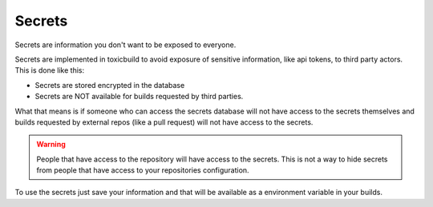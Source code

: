 .. _secrets-config:

Secrets
=======

Secrets are information you don't want to be exposed to everyone.

Secrets are implemented in toxicbuild to avoid exposure of sensitive information,
like api tokens, to third party actors. This is done like this:

- Secrets are stored encrypted in the database
- Secrets are NOT available for builds requested by third parties.

What that means is if someone who can access the secrets database will not have
access to the secrets themselves and builds requested by external repos (like a
pull request) will not have access to the secrets.

.. warning::

   People that have access to the repository will have access to the secrets.
   This is not a way to hide secrets from people that have access to
   your repositories configuration.

To use the secrets just save your information and that will be available as a
environment variable in your builds.
